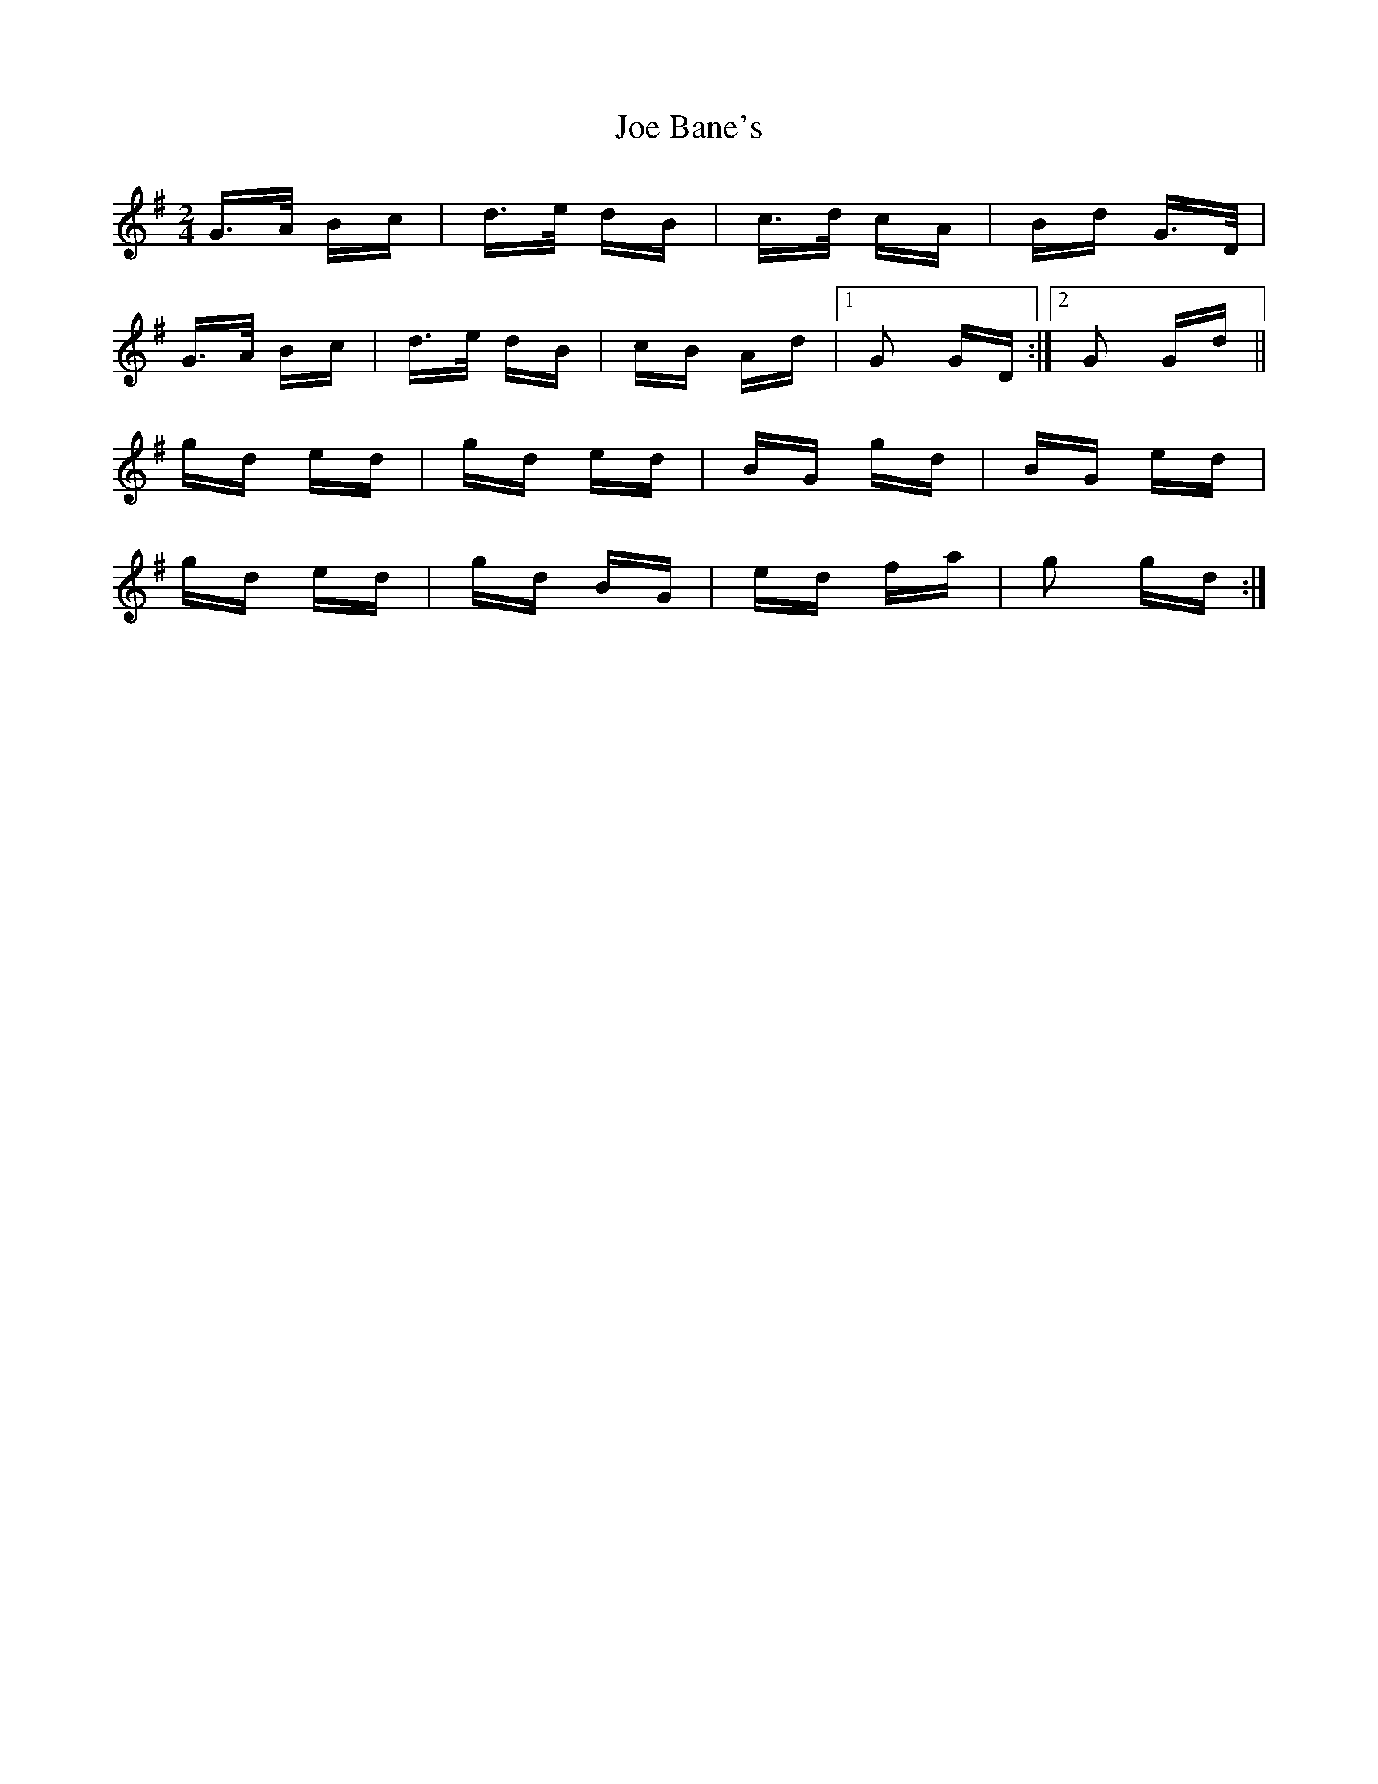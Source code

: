 X: 20200
T: Joe Bane's
R: polka
M: 2/4
K: Gmajor
G>A Bc|d>e dB|c>d cA|Bd G>D|
G>A Bc|d>e dB|cB Ad|1 G2 GD:|2 G2 Gd||
gd ed|gd ed|BG gd|BG ed|
gd ed|gd BG|ed fa|g2 gd:|

